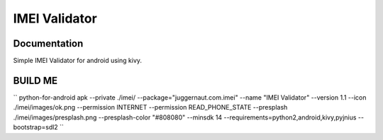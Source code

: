 IMEI Validator
=================

Documentation
-------------
Simple IMEI Validator for android using kivy.


BUILD ME
--------

``
python-for-android apk --private ./imei/ --package="juggernaut.com.imei" --name "IMEI Validator" --version 1.1 --icon ./imei/images/ok.png --permission INTERNET --permission READ_PHONE_STATE --presplash ./imei/images/presplash.png --presplash-color "#808080" --minsdk 14 --requirements=python2,android,kivy,pyjnius --bootstrap=sdl2
``

